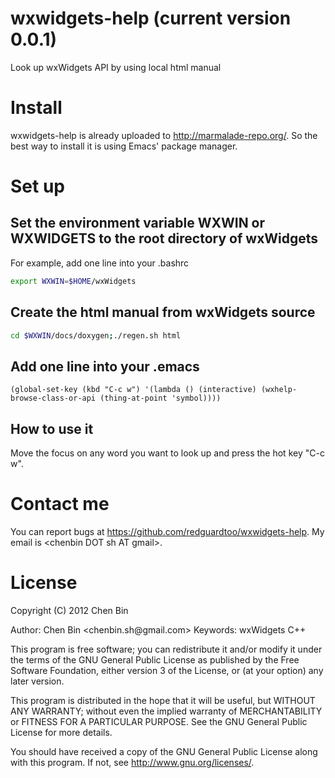 * wxwidgets-help (current version 0.0.1)
Look up wxWidgets API by using local html manual
* Install
wxwidgets-help is already uploaded to [[http://marmalade-repo.org/]]. So the best way to install it is using Emacs' package manager.
* Set up
** Set the environment variable WXWIN or WXWIDGETS to the root directory of wxWidgets
For example, add one line into your .bashrc
#+BEGIN_SRC bash
export WXWIN=$HOME/wxWidgets
#+END_SRC
** Create the html manual from wxWidgets source
#+BEGIN_SRC bash
cd $WXWIN/docs/doxygen;./regen.sh html
#+END_SRC
** Add one line into your .emacs
#+BEGIN_SRC elisp
(global-set-key (kbd "C-c w") '(lambda () (interactive) (wxhelp-browse-class-or-api (thing-at-point 'symbol))))
#+END_SRC
** How to use it
Move the focus on any word you want to look up and press the hot key "C-c w".
* Contact me
You can report bugs at [[https://github.com/redguardtoo/wxwidgets-help]]. My email is <chenbin DOT sh AT gmail>.
* License
Copyright (C) 2012 Chen Bin

Author: Chen Bin <chenbin.sh@gmail.com> Keywords: wxWidgets C++

This program is free software; you can redistribute it and/or modify it under the terms of the GNU General Public License as published by the Free Software Foundation, either version 3 of the License, or (at your option) any later version.

This program is distributed in the hope that it will be useful, but WITHOUT ANY WARRANTY; without even the implied warranty of MERCHANTABILITY or FITNESS FOR A PARTICULAR PURPOSE. See the GNU General Public License for more details.

You should have received a copy of the GNU General Public License along with this program. If not, see [[http://www.gnu.org/licenses/]].
